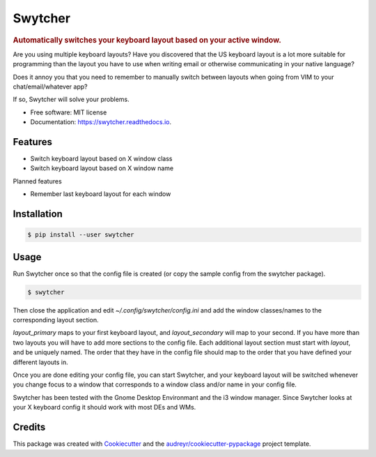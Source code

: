 ===============================
Swytcher
===============================


.. image:: https://img.shields.io/pypi/v/swytcher.svg
        :target: https://pypi.python.org/pypi/swytcher

.. image:: https://img.shields.io/travis/eddie-dunn/swytcher.svg
        :target: https://travis-ci.org/eddie-dunn/swytcher

.. image:: https://readthedocs.org/projects/swytcher/badge/?version=latest
        :target: https://swytcher.readthedocs.io/en/latest/?badge=latest
        :alt: Documentation Status

.. image:: https://pyup.io/repos/github/eddie-dunn/swytcher/shield.svg
        :target: https://pyup.io/repos/github/eddie-dunn/swytcher/
        :alt: Updates


.. rubric:: Automatically switches your keyboard layout based on your active
            window.

Are you using multiple keyboard layouts? Have you discovered that the US
keyboard layout is a lot more suitable for programming than the layout you have
to use when writing email or otherwise communicating in your native language?

Does it annoy you that you need to remember to manually switch between layouts
when going from VIM to your chat/email/whatever app?

If so, Swytcher will solve your problems.


* Free software: MIT license
* Documentation: https://swytcher.readthedocs.io.


Features
--------

* Switch keyboard layout based on X window class
* Switch keyboard layout based on X window name

Planned features

* Remember last keyboard layout for each window

Installation
------------

.. code-block:: bash

    $ pip install --user swytcher


Usage
-----

Run Swytcher once so that the config file is created (or copy the sample config
from the swytcher package).

.. code-block:: bash

    $ swytcher

Then close the application and edit `~/.config/swytcher/config.ini` and add the
window classes/names to the corresponding layout section.

`layout_primary` maps to your first keyboard layout, and `layout_secondary`
will map to your second. If you have more than two layouts you will have to add
more sections to the config file. Each additional layout section must start
with `layout`, and be uniquely named. The order that they have in the config
file should map to the order that you have defined your different layouts in.

Once you are done editing your config file, you can start Swytcher, and your
keyboard layout will be switched whenever you change focus to a window that
corresponds to a window class and/or name in your config file.

Swytcher has been tested with the Gnome Desktop Environmant and the i3 window
manager. Since Swytcher looks at your X keyboard config it should work with
most DEs and WMs.


Credits
---------

This package was created with Cookiecutter_ and the
`audreyr/cookiecutter-pypackage`_ project template.

.. _Cookiecutter: https://github.com/audreyr/cookiecutter
.. _`audreyr/cookiecutter-pypackage`: https://github.com/audreyr/cookiecutter-pypackage

